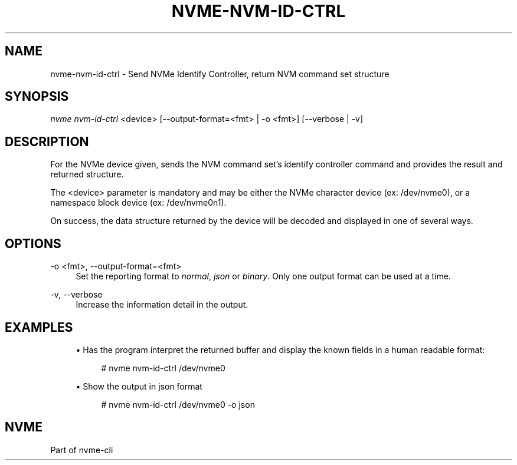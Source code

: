 '\" t
.\"     Title: nvme-nvm-id-ctrl
.\"    Author: [FIXME: author] [see http://www.docbook.org/tdg5/en/html/author]
.\" Generator: DocBook XSL Stylesheets vsnapshot <http://docbook.sf.net/>
.\"      Date: 03/17/2025
.\"    Manual: NVMe Manual
.\"    Source: NVMe
.\"  Language: English
.\"
.TH "NVME\-NVM\-ID\-CTRL" "1" "03/17/2025" "NVMe" "NVMe Manual"
.\" -----------------------------------------------------------------
.\" * Define some portability stuff
.\" -----------------------------------------------------------------
.\" ~~~~~~~~~~~~~~~~~~~~~~~~~~~~~~~~~~~~~~~~~~~~~~~~~~~~~~~~~~~~~~~~~
.\" http://bugs.debian.org/507673
.\" http://lists.gnu.org/archive/html/groff/2009-02/msg00013.html
.\" ~~~~~~~~~~~~~~~~~~~~~~~~~~~~~~~~~~~~~~~~~~~~~~~~~~~~~~~~~~~~~~~~~
.ie \n(.g .ds Aq \(aq
.el       .ds Aq '
.\" -----------------------------------------------------------------
.\" * set default formatting
.\" -----------------------------------------------------------------
.\" disable hyphenation
.nh
.\" disable justification (adjust text to left margin only)
.ad l
.\" -----------------------------------------------------------------
.\" * MAIN CONTENT STARTS HERE *
.\" -----------------------------------------------------------------
.SH "NAME"
nvme-nvm-id-ctrl \- Send NVMe Identify Controller, return NVM command set structure
.SH "SYNOPSIS"
.sp
.nf
\fInvme nvm\-id\-ctrl\fR <device> [\-\-output\-format=<fmt> | \-o <fmt>] [\-\-verbose | \-v]
.fi
.SH "DESCRIPTION"
.sp
For the NVMe device given, sends the NVM command set\(cqs identify controller command and provides the result and returned structure\&.
.sp
The <device> parameter is mandatory and may be either the NVMe character device (ex: /dev/nvme0), or a namespace block device (ex: /dev/nvme0n1)\&.
.sp
On success, the data structure returned by the device will be decoded and displayed in one of several ways\&.
.SH "OPTIONS"
.PP
\-o <fmt>, \-\-output\-format=<fmt>
.RS 4
Set the reporting format to
\fInormal\fR,
\fIjson\fR
or
\fIbinary\fR\&. Only one output format can be used at a time\&.
.RE
.PP
\-v, \-\-verbose
.RS 4
Increase the information detail in the output\&.
.RE
.SH "EXAMPLES"
.sp
.RS 4
.ie n \{\
\h'-04'\(bu\h'+03'\c
.\}
.el \{\
.sp -1
.IP \(bu 2.3
.\}
Has the program interpret the returned buffer and display the known fields in a human readable format:
.sp
.if n \{\
.RS 4
.\}
.nf
# nvme nvm\-id\-ctrl /dev/nvme0
.fi
.if n \{\
.RE
.\}
.RE
.sp
.RS 4
.ie n \{\
\h'-04'\(bu\h'+03'\c
.\}
.el \{\
.sp -1
.IP \(bu 2.3
.\}
Show the output in json format
.sp
.if n \{\
.RS 4
.\}
.nf
# nvme nvm\-id\-ctrl /dev/nvme0 \-o json
.fi
.if n \{\
.RE
.\}
.RE
.SH "NVME"
.sp
Part of nvme\-cli
